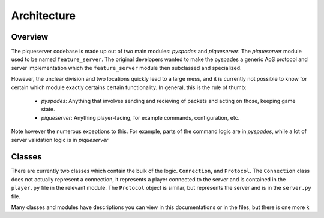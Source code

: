Architecture
============

Overview
--------

The piqueserver codebase is made up out of two main modules: `pyspades` and
`piqueserver`. The `piqueserver` module used to be named ``feature_server``.
The original developers wanted to make the pyspades a generic AoS protocol and
server implementation which the ``feature_server`` module then subclassed and
specialized.

However, the unclear division and two locations quickly lead to a large mess,
and it is currently not possible to know for certain which module exactly
certains certain functionality. In general, this is the rule of thumb:

 * `pyspades`: Anything that involves sending and recieving of packets and
   acting on those, keeping game state.

 * `piqueserver`: Anything player-facing, for example commands,
   configuration, etc.

Note however the numerous exceptions to this. For example, parts of the command
logic are in `pyspades`, while a lot of server validation logic is in
`piqueserver`

Classes
-------

There are currently two classes which contain the bulk of the logic.
``Connection``, and ``Protocol``. The ``Connection`` class does not actually
represent a connection, it represents a player connected to the server and is
contained in the ``player.py`` file in the relevant module. The ``Protocol``
object is similar, but represents the server and is in the ``server.py`` file.

Many classes and modules have descriptions you can view in this
documentations or in the files, but there is one more k
